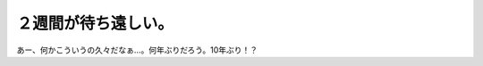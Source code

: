 ２週間が待ち遠しい。
====================

あー、何かこういうの久々だなぁ…。何年ぶりだろう。10年ぶり！？






.. author:: default
.. categories:: nonsense
.. tags::
.. comments::
